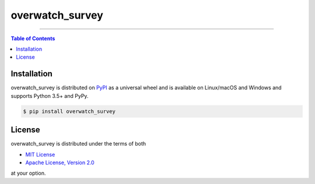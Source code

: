 overwatch_survey
================

-----

.. contents:: **Table of Contents**
    :backlinks: none

Installation
------------

overwatch_survey is distributed on `PyPI <https://pypi.org>`_ as a universal
wheel and is available on Linux/macOS and Windows and supports
Python 3.5+ and PyPy.

.. code-block:: bash

    $ pip install overwatch_survey

License
-------

overwatch_survey is distributed under the terms of both

- `MIT License <https://choosealicense.com/licenses/mit>`_
- `Apache License, Version 2.0 <https://choosealicense.com/licenses/apache-2.0>`_

at your option.
